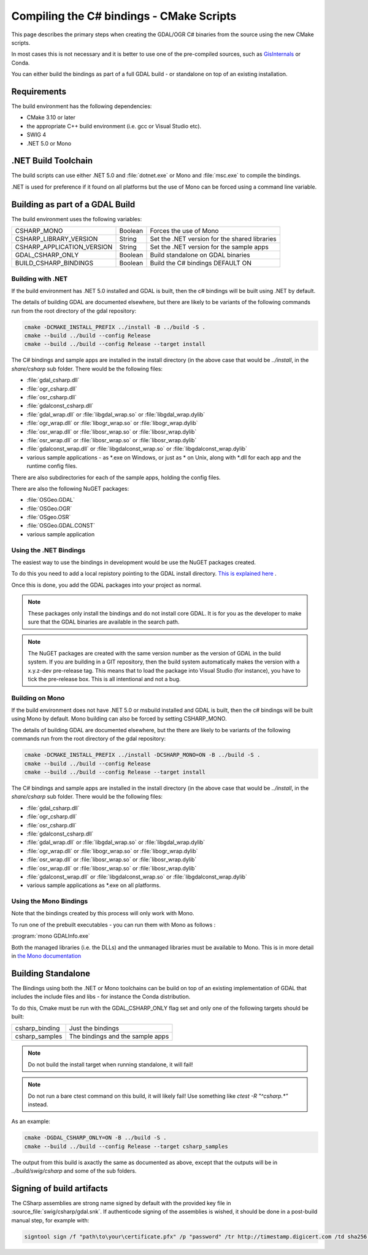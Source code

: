 .. _csharp_compile_cmake:

================================================================================
Compiling the C# bindings - CMake Scripts
================================================================================

This page describes the primary steps when creating the GDAL/OGR C# binaries from the source using the new CMake scripts.

In most cases this is not necessary and it is better to use one of the pre-compiled sources, such as `GisInternals <https://gisinternals.com/>`__ or Conda.

You can either build the bindings as part of a full GDAL build - or standalone on top of an existing installation.

Requirements
++++++++++++

The build environment has the following dependencies:

* CMake 3.10 or later
* the appropriate C++ build environment (i.e. gcc or Visual Studio etc).
* SWIG 4
* .NET 5.0 or Mono

.NET Build Toolchain
++++++++++++++++++++

The build scripts can use either .NET 5.0 and  :file:`dotnet.exe` or Mono and :file:`msc.exe` to compile the bindings.

.NET is used for preference if it found on all platforms but the use of Mono can be forced using a command line variable.

Building as part of a GDAL Build
++++++++++++++++++++++++++++++++

The build environment uses the following variables:

+---------------------------+------------+-----------------------------------------------+
| CSHARP_MONO               | Boolean    | Forces the use of Mono                        |
+---------------------------+------------+-----------------------------------------------+
| CSHARP_LIBRARY_VERSION    | String     | Set the .NET version for the shared libraries |
+---------------------------+------------+-----------------------------------------------+
| CSHARP_APPLICATION_VERSION| String     | Set the .NET version for the sample apps      |
+---------------------------+------------+-----------------------------------------------+
| GDAL_CSHARP_ONLY          | Boolean    | Build standalone on GDAL binaries             |
+---------------------------+------------+-----------------------------------------------+
| BUILD_CSHARP_BINDINGS     | Boolean    | Build the C# bindings DEFAULT ON              |
+---------------------------+------------+-----------------------------------------------+

Building with .NET
------------------

If the build environment has .NET 5.0 installed and GDAL is built, then the c# bindings will be built using .NET by default.

The details of building GDAL are documented elsewhere, but there are likely to be variants of the following commands run from the root directory of the gdal repository:

.. code-block::

    cmake -DCMAKE_INSTALL_PREFIX ../install -B ../build -S .
    cmake --build ../build --config Release
    cmake --build ../build --config Release --target install

The C# bindings and sample apps are installed in the install directory (in the above case that would be `../install`, in the `share/csharp` sub folder. There would be the following files:

* :file:`gdal_csharp.dll`
* :file:`ogr_csharp.dll`
* :file:`osr_csharp.dll`
* :file:`gdalconst_csharp.dll`
* :file:`gdal_wrap.dll` or :file:`libgdal_wrap.so` or :file:`libgdal_wrap.dylib`
* :file:`ogr_wrap.dll` or :file:`libogr_wrap.so` or :file:`libogr_wrap.dylib`
* :file:`osr_wrap.dll` or :file:`libosr_wrap.so` or :file:`libosr_wrap.dylib`
* :file:`osr_wrap.dll` or :file:`libosr_wrap.so` or :file:`libosr_wrap.dylib`
* :file:`gdalconst_wrap.dll` or :file:`libgdalconst_wrap.so` or :file:`libgdalconst_wrap.dylib`
* various sample applications - as \*.exe on Windows, or just as \* on Unix, along with \*.dll for each app and the runtime config files.

There are also subdirectories for each of the sample apps, holding the config files.

There are also the following NuGET packages:

* :file:`OSGeo.GDAL`
* :file:`OSGeo.OGR`
* :file:`OSgeo.OSR`
* :file:`OSGeo.GDAL.CONST`
* various sample application

Using the .NET Bindings
-----------------------

The easiest way to use the bindings in development would be use the NuGET packages created.

To do this you need to add a local repistory pointing to the GDAL install directory. `This is explained here <https://docs.microsoft.com/en-us/nuget/hosting-packages/local-feeds>`__ .

Once this is done, you add the GDAL packages into your project as normal.

.. note:: These packages only install the bindings and do not install core GDAL. It is for you as the developer to make sure that the GDAL binaries are available in the search path.


.. note:: The NuGET packages are created with the same version number as the version of GDAL in the build system.
          If you are building in a GIT repository, then the build system automatically makes the version with a x.y.z-dev pre-release tag.
          This means that to load the package into Visual Studio (for instance), you have to tick the pre-release box.
          This is all intentional and not a bug.


Building on Mono
----------------

If the build environment does not have .NET 5.0 or msbuild installed and GDAL is built, then the c# bindings will be built using Mono by default. Mono building can also be forced
by setting CSHARP_MONO.

The details of building GDAL are documented elsewhere, but the there are likely to be variants of the following commands run from the root directory of the gdal repository:

.. code-block::

    cmake -DCMAKE_INSTALL_PREFIX ../install -DCSHARP_MONO=ON -B ../build -S .
    cmake --build ../build --config Release
    cmake --build ../build --config Release --target install

The C# bindings and sample apps are installed in the install directory (in the above case that would be `../install`, in the `share/csharp` sub folder. There would be the following files:

* :file:`gdal_csharp.dll`
* :file:`ogr_csharp.dll`
* :file:`osr_csharp.dll`
* :file:`gdalconst_csharp.dll`
* :file:`gdal_wrap.dll` or :file:`libgdal_wrap.so` or :file:`libgdal_wrap.dylib`
* :file:`ogr_wrap.dll` or :file:`libogr_wrap.so` or :file:`libogr_wrap.dylib`
* :file:`osr_wrap.dll` or :file:`libosr_wrap.so` or :file:`libosr_wrap.dylib`
* :file:`osr_wrap.dll` or :file:`libosr_wrap.so` or :file:`libosr_wrap.dylib`
* :file:`gdalconst_wrap.dll` or :file:`libgdalconst_wrap.so` or :file:`libgdalconst_wrap.dylib`
* various sample applications as \*.exe on all platforms.

Using the Mono Bindings
-----------------------

Note that the bindings created by this process will only work with Mono.

To run one of the prebuilt executables - you can run them with Mono as follows :

:program:`mono GDALInfo.exe`

Both the managed libraries (i.e. the DLLs) and the unmanaged libraries must be available to Mono.
This is in more detail in `the Mono documentation <https://www.mono-project.com/docs/advanced/pinvoke/>`__

Building Standalone
+++++++++++++++++++

The Bindings using both the .NET or Mono toolchains can be build on top of an existing implementation of GDAL
that includes the include files and libs - for instance the Conda distribution.

To do this, Cmake must be run with the GDAL_CSHARP_ONLY flag set and only one of the following targets should be built:


+--------------------------------+---------------------------------+
| csharp_binding                 | Just the bindings               |
+--------------------------------+---------------------------------+
| csharp_samples                 | The bindings and the sample apps|
+--------------------------------+---------------------------------+

.. note:: Do not build the install target when running standalone, it will fail!

.. note:: Do not run a bare ctest command on this build, it will likely fail! Use something like `ctest -R "^csharp.*"` instead.

As an example:

.. code-block::

    cmake -DGDAL_CSHARP_ONLY=ON -B ../build -S .
    cmake --build ../build --config Release --target csharp_samples

The output from this build is axactly the same as documented as above, except that the outputs will be in `../build/swig/csharp` and some of the sub folders.

Signing of build artifacts
++++++++++++++++++++++++++

The CSharp assemblies are strong name signed by default with the provided key file in :source_file:`swig/csharp/gdal.snk`.
If authenticode signing of the assemblies is wished, it should be done in a post-build
manual step, for example with:

.. code-block::

    signtool sign /f "path\to\your\certificate.pfx" /p "password" /tr http://timestamp.digicert.com /td sha256 "path\to\your\gdal_csharp.dll"
